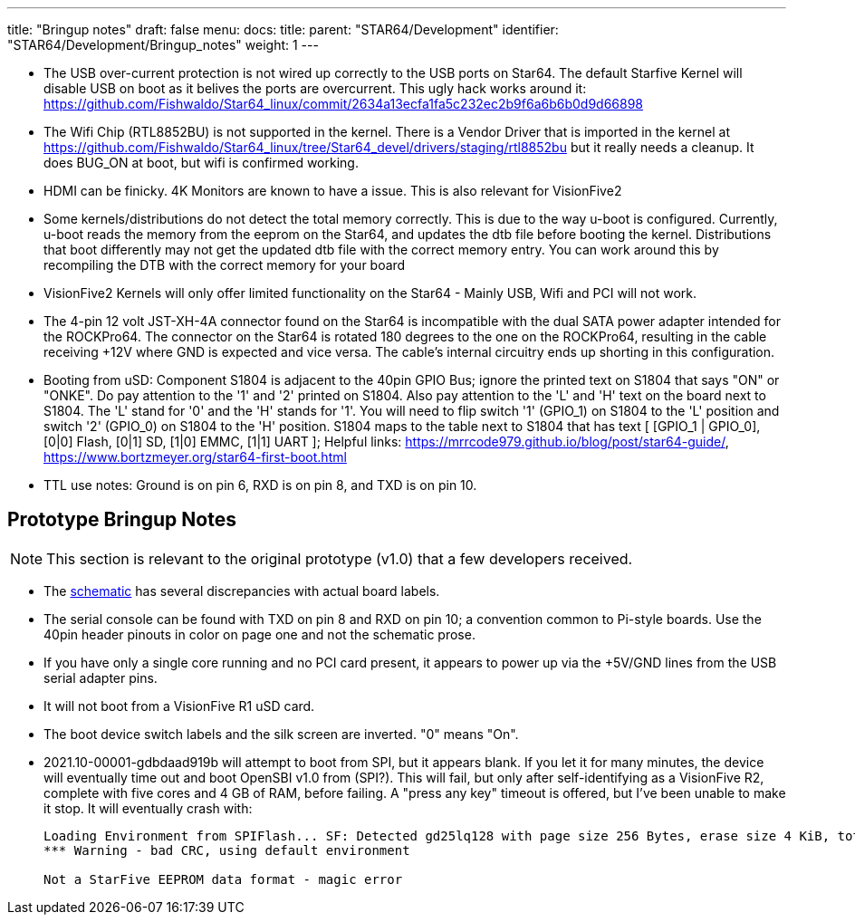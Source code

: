 ---
title: "Bringup notes"
draft: false
menu:
  docs:
    title:
    parent: "STAR64/Development"
    identifier: "STAR64/Development/Bringup_notes"
    weight: 1
---

* The USB over-current protection is not wired up correctly to the USB ports on Star64. The default Starfive Kernel will disable USB on boot as it belives the ports are overcurrent. This ugly hack works around it: https://github.com/Fishwaldo/Star64_linux/commit/2634a13ecfa1fa5c232ec2b9f6a6b6b0d9d66898
* The Wifi Chip (RTL8852BU) is not supported in the kernel. There is a Vendor Driver that is imported in the kernel at https://github.com/Fishwaldo/Star64_linux/tree/Star64_devel/drivers/staging/rtl8852bu but it really needs a cleanup. It does BUG_ON at boot, but wifi is confirmed working. 
* HDMI can be finicky. 4K Monitors are known to have a issue. This is also relevant for VisionFive2
* Some kernels/distributions do not detect the total memory correctly. This is due to the way u-boot is configured. Currently, u-boot reads the memory from the eeprom on the Star64, and updates the dtb file before booting the kernel. Distributions that boot differently may not get the updated dtb file with the correct memory entry. You can work around this by recompiling the DTB with the correct memory for your board
* VisionFive2 Kernels will only offer limited functionality on the Star64 - Mainly USB, Wifi and PCI will not work.
* The 4-pin 12 volt JST-XH-4A connector found on the Star64 is incompatible with the dual SATA power adapter intended for the ROCKPro64. The connector on the Star64 is rotated 180 degrees to the one on the ROCKPro64, resulting in the cable receiving +12V where GND is expected and vice versa. The cable's internal circuitry ends up shorting in this configuration.
* Booting from uSD: Component S1804 is adjacent to the 40pin GPIO Bus; ignore the printed text on S1804 that says "ON" or "ONKE". Do pay attention to the '1' and '2' printed on S1804. Also pay attention to the 'L' and 'H' text on the board next to S1804. The 'L' stand for '0' and the 'H' stands for '1'. You will need to flip switch '1' (GPIO_1) on S1804 to the 'L' position and switch '2' (GPIO_0) on S1804 to the 'H' position. S1804 maps to the table next to S1804 that has text [ [GPIO_1 | GPIO_0], [0|0] Flash, [0|1] SD, [1|0] EMMC, [1|1] UART ]; Helpful links: https://mrrcode979.github.io/blog/post/star64-guide/, https://www.bortzmeyer.org/star64-first-boot.html
* TTL use notes: Ground is on pin 6, RXD is on pin 8, and TXD is on pin 10.

== Prototype Bringup Notes

NOTE: This section is relevant to the original prototype (v1.0) that a few developers received. 

* The https://files.pine64.org/doc/star64/Star64_Schematic_V1.0_20220721.pdf[schematic] has several discrepancies with actual board labels.
* The serial console can be found with TXD on pin 8 and RXD on pin 10; a convention common to Pi-style boards. Use the 40pin header pinouts in color on page one and not the schematic prose.
* If you have only a single core running and no PCI card present, it appears to power up via the +5V/GND lines from the USB serial adapter pins.
* It will not boot from a VisionFive R1 uSD card.
* The boot device switch labels and the silk screen are inverted. "0" means "On".
* 2021.10-00001-gdbdaad919b will attempt to boot from SPI, but it appears blank. If you let it for many minutes, the device will eventually time out and boot OpenSBI v1.0  from (SPI?). This will fail, but only after self-identifying as a VisionFive R2, complete with five cores and 4 GB of RAM, before failing. A "press any key" timeout is offered, but I've been unable to make it stop. It will eventually crash with:
+
----
Loading Environment from SPIFlash... SF: Detected gd25lq128 with page size 256 Bytes, erase size 4 KiB, total 16 MiB
*** Warning - bad CRC, using default environment
 
Not a StarFive EEPROM data format - magic error
----